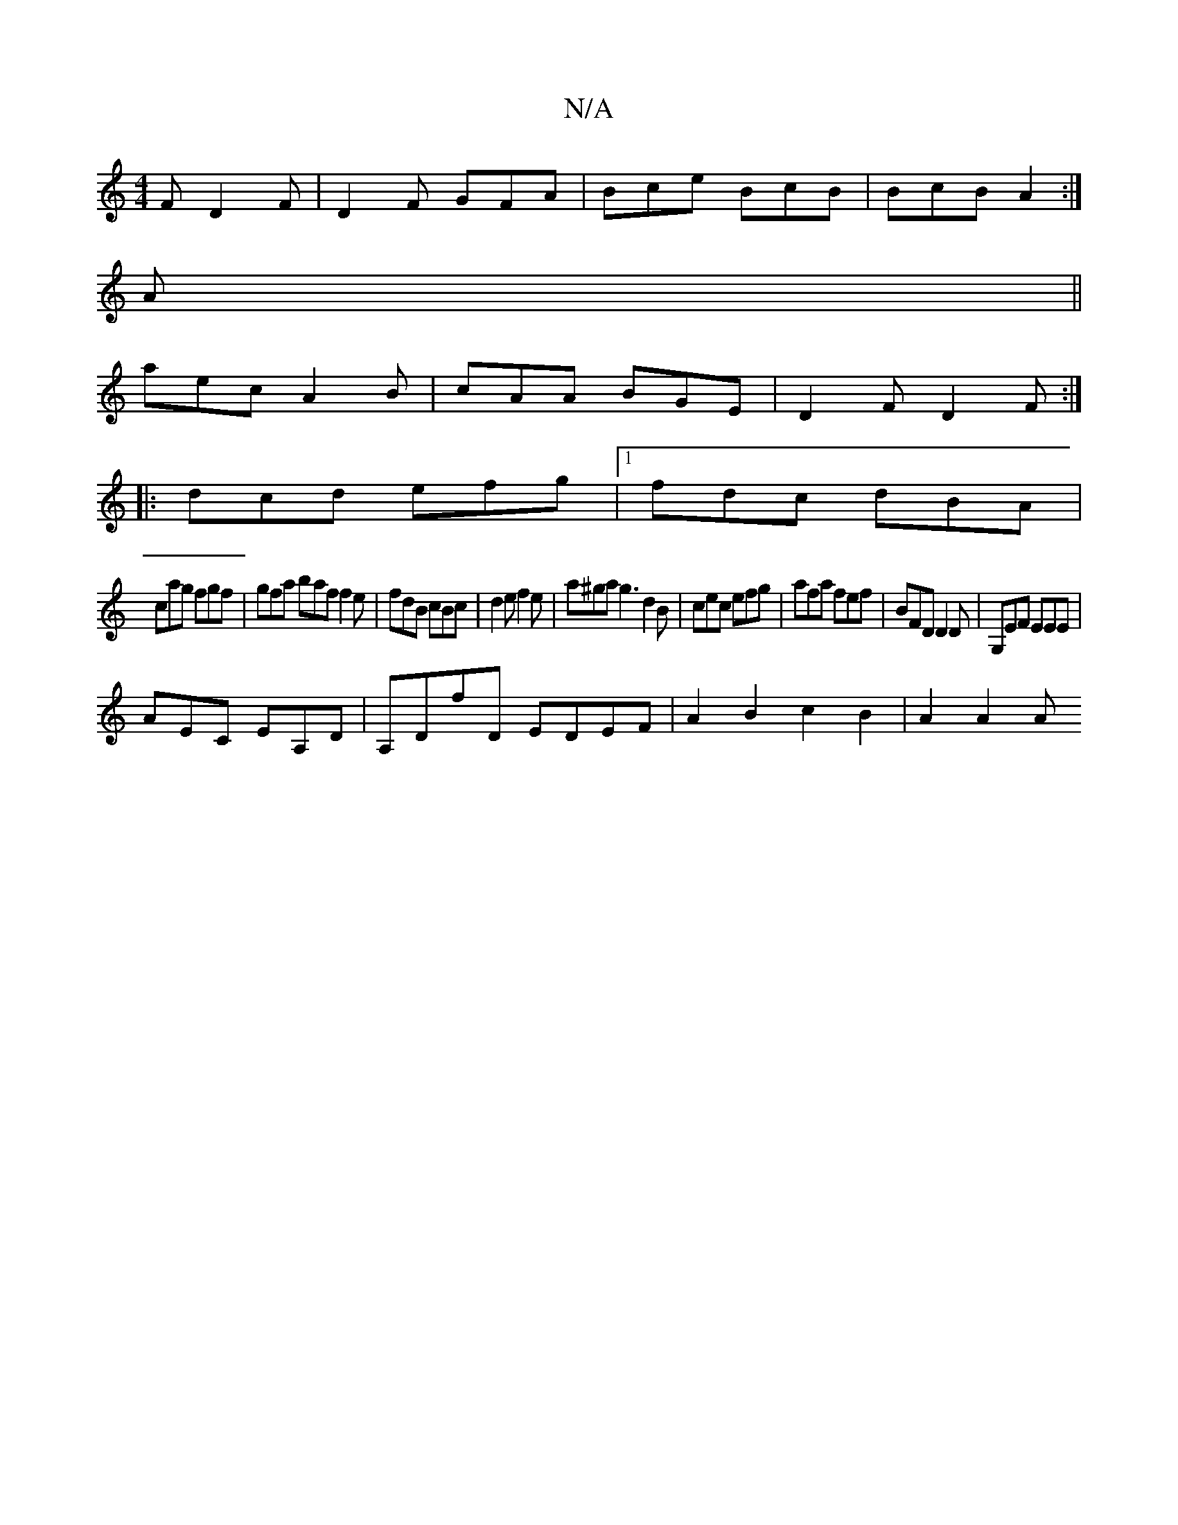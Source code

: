 X:1
T:N/A
M:4/4
R:N/A
K:Cmajor
F D2F|D2F GFA|Bce BcB|BcB A2:|
A||
aec A2B|cAA BGE|D2F D2F:|
|:dcd efg|1 fdc dBA|
cag fgf|gfa baf f2e|fdB cBc|d2e f2e|a^ga g3 d2B|cec efg|afa fef|BFD D2 D|G,EF EEE|
AEC EA,D|A,DfD EDEF|A2B2 c2B2|A2A2A